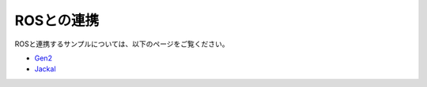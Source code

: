 ROSとの連携
===========

ROSと連携するサンプルについては、以下のページをご覧ください。

* `Gen2 <https://github.com/k38-suzuki/my_gen2>`_ 
* `Jackal <https://github.com/k38-suzuki/my_jackal>`_ 
